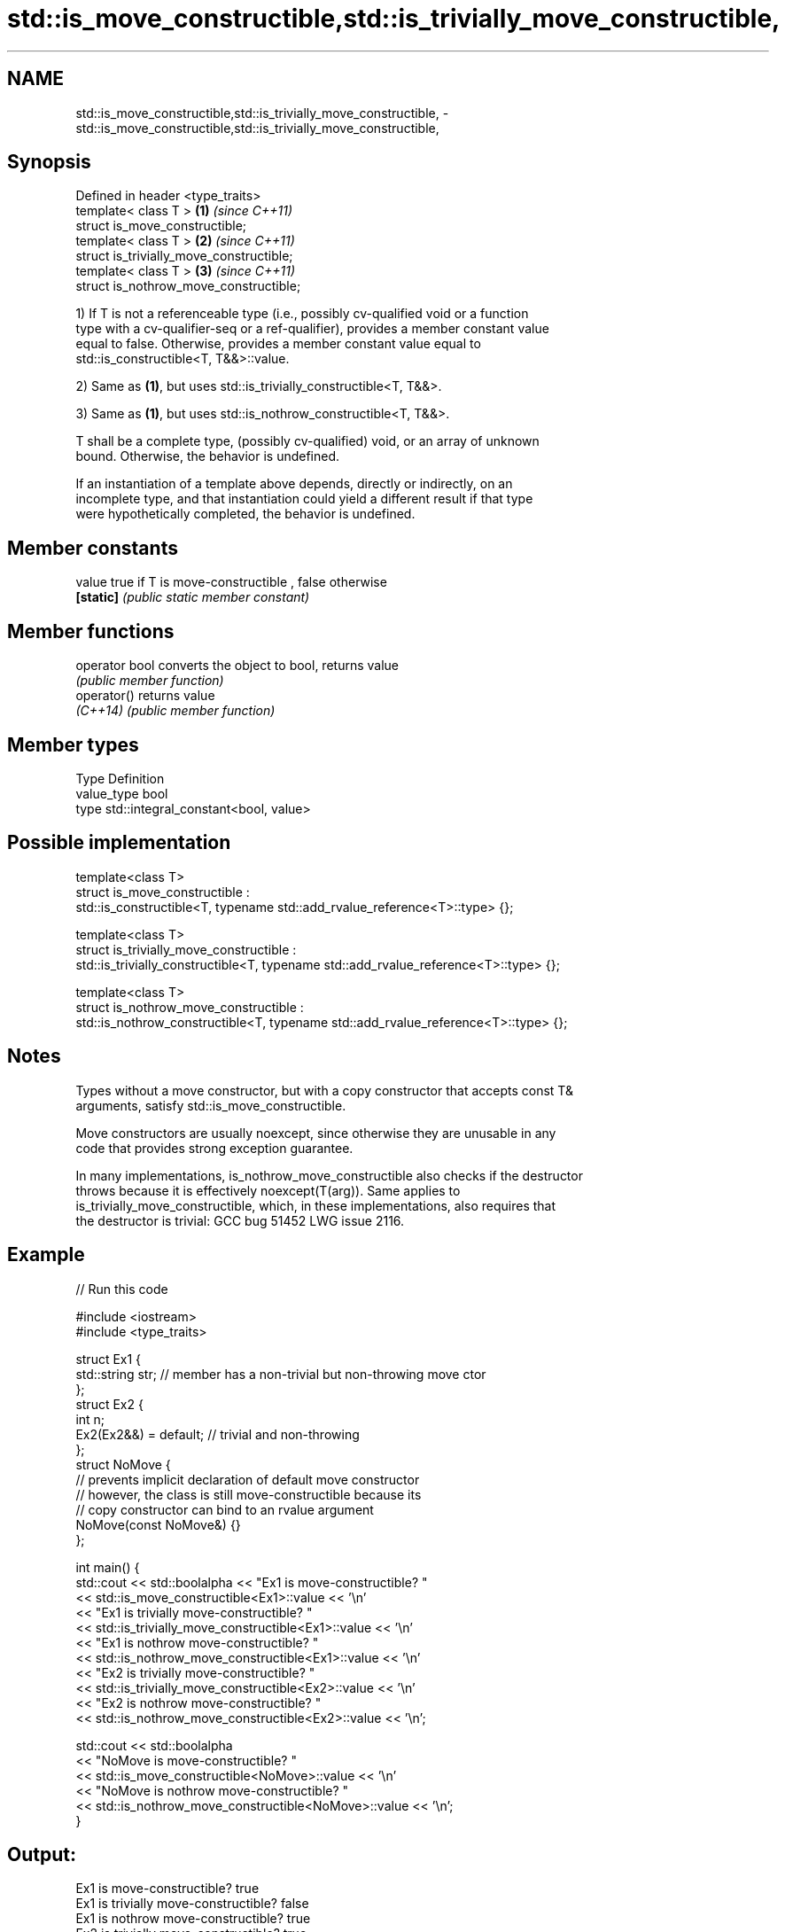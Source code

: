 .TH std::is_move_constructible,std::is_trivially_move_constructible, 3 "2020.11.17" "http://cppreference.com" "C++ Standard Libary"
.SH NAME
std::is_move_constructible,std::is_trivially_move_constructible, \- std::is_move_constructible,std::is_trivially_move_constructible,

.SH Synopsis

   Defined in header <type_traits>
   template< class T >                     \fB(1)\fP \fI(since C++11)\fP
   struct is_move_constructible;
   template< class T >                     \fB(2)\fP \fI(since C++11)\fP
   struct is_trivially_move_constructible;
   template< class T >                     \fB(3)\fP \fI(since C++11)\fP
   struct is_nothrow_move_constructible;

   1) If T is not a referenceable type (i.e., possibly cv-qualified void or a function
   type with a cv-qualifier-seq or a ref-qualifier), provides a member constant value
   equal to false. Otherwise, provides a member constant value equal to
   std::is_constructible<T, T&&>::value.

   2) Same as \fB(1)\fP, but uses std::is_trivially_constructible<T, T&&>.

   3) Same as \fB(1)\fP, but uses std::is_nothrow_constructible<T, T&&>.

   T shall be a complete type, (possibly cv-qualified) void, or an array of unknown
   bound. Otherwise, the behavior is undefined.

   If an instantiation of a template above depends, directly or indirectly, on an
   incomplete type, and that instantiation could yield a different result if that type
   were hypothetically completed, the behavior is undefined.

.SH Member constants

   value    true if T is move-constructible , false otherwise
   \fB[static]\fP \fI(public static member constant)\fP

.SH Member functions

   operator bool converts the object to bool, returns value
                 \fI(public member function)\fP
   operator()    returns value
   \fI(C++14)\fP       \fI(public member function)\fP

.SH Member types

   Type       Definition
   value_type bool
   type       std::integral_constant<bool, value>

.SH Possible implementation

  template<class T>
  struct is_move_constructible :
        std::is_constructible<T, typename std::add_rvalue_reference<T>::type> {};
   
  template<class T>
  struct is_trivially_move_constructible :
       std::is_trivially_constructible<T, typename std::add_rvalue_reference<T>::type> {};
   
  template<class T>
  struct is_nothrow_move_constructible :
       std::is_nothrow_constructible<T, typename std::add_rvalue_reference<T>::type> {};

.SH Notes

   Types without a move constructor, but with a copy constructor that accepts const T&
   arguments, satisfy std::is_move_constructible.

   Move constructors are usually noexcept, since otherwise they are unusable in any
   code that provides strong exception guarantee.

   In many implementations, is_nothrow_move_constructible also checks if the destructor
   throws because it is effectively noexcept(T(arg)). Same applies to
   is_trivially_move_constructible, which, in these implementations, also requires that
   the destructor is trivial: GCC bug 51452 LWG issue 2116.

.SH Example

   
// Run this code

 #include <iostream>
 #include <type_traits>
  
 struct Ex1 {
     std::string str; // member has a non-trivial but non-throwing move ctor
 };
 struct Ex2 {
     int n;
     Ex2(Ex2&&) = default; // trivial and non-throwing
 };
 struct NoMove {
     // prevents implicit declaration of default move constructor
     // however, the class is still move-constructible because its
     // copy constructor can bind to an rvalue argument
     NoMove(const NoMove&) {}
 };
  
 int main() {
     std::cout << std::boolalpha << "Ex1 is move-constructible? "
               << std::is_move_constructible<Ex1>::value << '\\n'
               << "Ex1 is trivially move-constructible? "
               << std::is_trivially_move_constructible<Ex1>::value << '\\n'
               << "Ex1 is nothrow move-constructible? "
               << std::is_nothrow_move_constructible<Ex1>::value << '\\n'
               << "Ex2 is trivially move-constructible? "
               << std::is_trivially_move_constructible<Ex2>::value << '\\n'
               << "Ex2 is nothrow move-constructible? "
               << std::is_nothrow_move_constructible<Ex2>::value << '\\n';
  
     std::cout << std::boolalpha
               << "NoMove is move-constructible? "
               << std::is_move_constructible<NoMove>::value << '\\n'
               << "NoMove is nothrow move-constructible? "
               << std::is_nothrow_move_constructible<NoMove>::value << '\\n';
 }

.SH Output:

 Ex1 is move-constructible? true
 Ex1 is trivially move-constructible? false
 Ex1 is nothrow move-constructible? true
 Ex2 is trivially move-constructible? true
 Ex2 is nothrow move-constructible? true
 NoMove is move-constructible? true
 NoMove is nothrow move-constructible? false

.SH See also

   is_constructible
   is_trivially_constructible         checks if a type has a constructor for specific
   is_nothrow_constructible           arguments
   \fI(C++11)\fP                            \fI(class template)\fP 
   \fI(C++11)\fP
   \fI(C++11)\fP
   is_default_constructible
   is_trivially_default_constructible
   is_nothrow_default_constructible   checks if a type has a default constructor
   \fI(C++11)\fP                            \fI(class template)\fP 
   \fI(C++11)\fP
   \fI(C++11)\fP
   is_copy_constructible
   is_trivially_copy_constructible
   is_nothrow_copy_constructible      checks if a type has a copy constructor
   \fI(C++11)\fP                            \fI(class template)\fP 
   \fI(C++11)\fP
   \fI(C++11)\fP
   move                               obtains an rvalue reference
   \fI(C++11)\fP                            \fI(function template)\fP 
   move_if_noexcept                   obtains an rvalue reference if the move
   \fI(C++11)\fP                            constructor does not throw
                                      \fI(function template)\fP 
